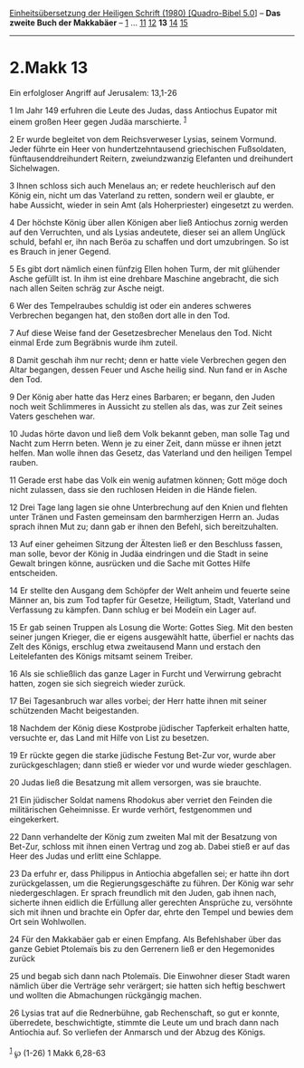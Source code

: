 :PROPERTIES:
:ID:       4cd60b23-2744-4bd4-b0a5-ccecac98ecc0
:END:
<<navbar>>
[[../index.html][Einheitsübersetzung der Heiligen Schrift (1980)
[Quadro-Bibel 5.0]]] -- *Das zweite Buch der Makkabäer* --
[[file:2.Makk_1.html][1]] ... [[file:2.Makk_11.html][11]]
[[file:2.Makk_12.html][12]] *13* [[file:2.Makk_14.html][14]]
[[file:2.Makk_15.html][15]]

--------------

* 2.Makk 13
  :PROPERTIES:
  :CUSTOM_ID: makk-13
  :END:

<<verses>>

<<v1>>
**** Ein erfolgloser Angriff auf Jerusalem: 13,1-26
     :PROPERTIES:
     :CUSTOM_ID: ein-erfolgloser-angriff-auf-jerusalem-131-26
     :END:
1 Im Jahr 149 erfuhren die Leute des Judas, dass Antiochus Eupator mit
einem großen Heer gegen Judäa marschierte. ^{[[#fn1][1]]}

<<v2>>
2 Er wurde begleitet von dem Reichsverweser Lysias, seinem Vormund.
Jeder führte ein Heer von hundertzehntausend griechischen Fußsoldaten,
fünftausenddreihundert Reitern, zweiundzwanzig Elefanten und dreihundert
Sichelwagen.

<<v3>>
3 Ihnen schloss sich auch Menelaus an; er redete heuchlerisch auf den
König ein, nicht um das Vaterland zu retten, sondern weil er glaubte, er
habe Aussicht, wieder in sein Amt (als Hoherpriester) eingesetzt zu
werden.

<<v4>>
4 Der höchste König über allen Königen aber ließ Antiochus zornig werden
auf den Verruchten, und als Lysias andeutete, dieser sei an allem
Unglück schuld, befahl er, ihn nach Beröa zu schaffen und dort
umzubringen. So ist es Brauch in jener Gegend.

<<v5>>
5 Es gibt dort nämlich einen fünfzig Ellen hohen Turm, der mit glühender
Asche gefüllt ist. In ihm ist eine drehbare Maschine angebracht, die
sich nach allen Seiten schräg zur Asche neigt.

<<v6>>
6 Wer des Tempelraubes schuldig ist oder ein anderes schweres Verbrechen
begangen hat, den stoßen dort alle in den Tod.

<<v7>>
7 Auf diese Weise fand der Gesetzesbrecher Menelaus den Tod. Nicht
einmal Erde zum Begräbnis wurde ihm zuteil.

<<v8>>
8 Damit geschah ihm nur recht; denn er hatte viele Verbrechen gegen den
Altar begangen, dessen Feuer und Asche heilig sind. Nun fand er in Asche
den Tod.

<<v9>>
9 Der König aber hatte das Herz eines Barbaren; er begann, den Juden
noch weit Schlimmeres in Aussicht zu stellen als das, was zur Zeit
seines Vaters geschehen war.

<<v10>>
10 Judas hörte davon und ließ dem Volk bekannt geben, man solle Tag und
Nacht zum Herrn beten. Wenn je zu einer Zeit, dann müsse er ihnen jetzt
helfen. Man wolle ihnen das Gesetz, das Vaterland und den heiligen
Tempel rauben.

<<v11>>
11 Gerade erst habe das Volk ein wenig aufatmen können; Gott möge doch
nicht zulassen, dass sie den ruchlosen Heiden in die Hände fielen.

<<v12>>
12 Drei Tage lang lagen sie ohne Unterbrechung auf den Knien und flehten
unter Tränen und Fasten gemeinsam den barmherzigen Herrn an. Judas
sprach ihnen Mut zu; dann gab er ihnen den Befehl, sich bereitzuhalten.

<<v13>>
13 Auf einer geheimen Sitzung der Ältesten ließ er den Beschluss fassen,
man solle, bevor der König in Judäa eindringen und die Stadt in seine
Gewalt bringen könne, ausrücken und die Sache mit Gottes Hilfe
entscheiden.

<<v14>>
14 Er stellte den Ausgang dem Schöpfer der Welt anheim und feuerte seine
Männer an, bis zum Tod tapfer für Gesetze, Heiligtum, Stadt, Vaterland
und Verfassung zu kämpfen. Dann schlug er bei Modeïn ein Lager auf.

<<v15>>
15 Er gab seinen Truppen als Losung die Worte: Gottes Sieg. Mit den
besten seiner jungen Krieger, die er eigens ausgewählt hatte, überfiel
er nachts das Zelt des Königs, erschlug etwa zweitausend Mann und
erstach den Leitelefanten des Königs mitsamt seinem Treiber.

<<v16>>
16 Als sie schließlich das ganze Lager in Furcht und Verwirrung gebracht
hatten, zogen sie sich siegreich wieder zurück.

<<v17>>
17 Bei Tagesanbruch war alles vorbei; der Herr hatte ihnen mit seiner
schützenden Macht beigestanden.

<<v18>>
18 Nachdem der König diese Kostprobe jüdischer Tapferkeit erhalten
hatte, versuchte er, das Land mit Hilfe von List zu besetzen.

<<v19>>
19 Er rückte gegen die starke jüdische Festung Bet-Zur vor, wurde aber
zurückgeschlagen; dann stieß er wieder vor und wurde wieder geschlagen.

<<v20>>
20 Judas ließ die Besatzung mit allem versorgen, was sie brauchte.

<<v21>>
21 Ein jüdischer Soldat namens Rhodokus aber verriet den Feinden die
militärischen Geheimnisse. Er wurde verhört, festgenommen und
eingekerkert.

<<v22>>
22 Dann verhandelte der König zum zweiten Mal mit der Besatzung von
Bet-Zur, schloss mit ihnen einen Vertrag und zog ab. Dabei stieß er auf
das Heer des Judas und erlitt eine Schlappe.

<<v23>>
23 Da erfuhr er, dass Philippus in Antiochia abgefallen sei; er hatte
ihn dort zurückgelassen, um die Regierungsgeschäfte zu führen. Der König
war sehr niedergeschlagen. Er sprach freundlich mit den Juden, gab ihnen
nach, sicherte ihnen eidlich die Erfüllung aller gerechten Ansprüche zu,
versöhnte sich mit ihnen und brachte ein Opfer dar, ehrte den Tempel und
bewies dem Ort sein Wohlwollen.

<<v24>>
24 Für den Makkabäer gab er einen Empfang. Als Befehlshaber über das
ganze Gebiet Ptolemaïs bis zu den Gerrenern ließ er den Hegemonides
zurück

<<v25>>
25 und begab sich dann nach Ptolemaïs. Die Einwohner dieser Stadt waren
nämlich über die Verträge sehr verärgert; sie hatten sich heftig
beschwert und wollten die Abmachungen rückgängig machen.

<<v26>>
26 Lysias trat auf die Rednerbühne, gab Rechenschaft, so gut er konnte,
überredete, beschwichtigte, stimmte die Leute um und brach dann nach
Antiochia auf. So verliefen der Anmarsch und der Abzug des Königs.\\
\\

^{[[#fnm1][1]]} ℘ (1-26) 1 Makk 6,28-63
